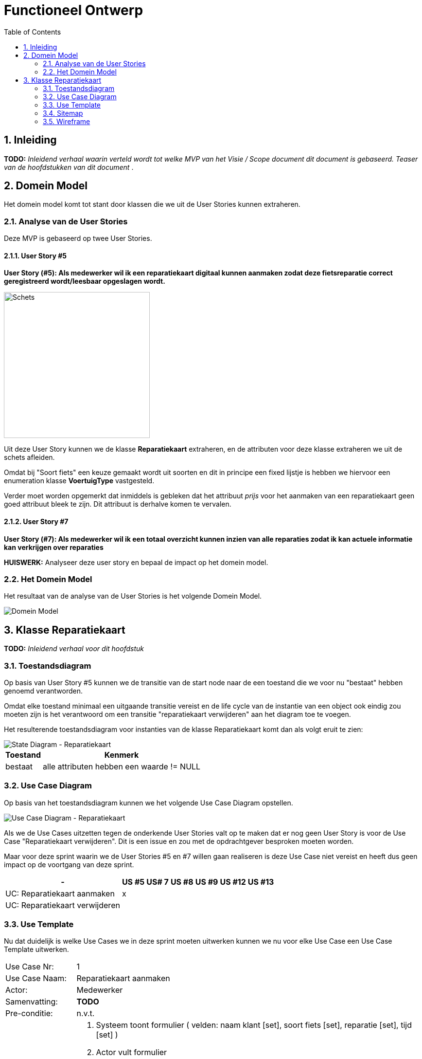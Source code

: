 :toc: marco
:numbered:  1


= Functioneel Ontwerp

toc::[]

== Inleiding
**TODO:** __Inleidend verhaal waarin verteld wordt tot welke MVP van het Visie / Scope document dit document is gebaseerd. Teaser van de hoofdstukken van dit document __.

== Domein Model

Het domein model komt tot stant door klassen die we uit de User Stories kunnen extraheren.

=== Analyse van de User Stories
Deze MVP is gebaseerd op twee User Stories.

==== User Story #5

**User Story (#5):  Als medewerker wil ik een reparatiekaart digitaal kunnen aanmaken zodat deze fietsreparatie correct geregistreerd wordt/leesbaar opgeslagen wordt.**

image::./../assets/images/schets-us5.png[Schets, 300, 300]

Uit deze User Story kunnen we de klasse **Reparatiekaart** extraheren, en de attributen voor deze klasse extraheren we uit de schets afleiden.

Omdat bij "Soort fiets" een keuze gemaakt wordt uit soorten en dit in principe een fixed lijstje is hebben we hiervoor een enumeration klasse **VoertuigType** vastgesteld.

Verder moet worden opgemerkt dat inmiddels is gebleken dat het attribuut __prijs__ voor het aanmaken van een reparatiekaart geen goed attribuut bleek te zijn. Dit attribuut is derhalve komen te vervalen.

==== User Story #7 

**User Story (#7): Als medewerker wil ik een totaal overzicht kunnen inzien van alle reparaties zodat ik kan actuele informatie kan verkrijgen over reparaties**

**HUISWERK:** Analyseer deze user story en bepaal de impact op het domein model.

=== Het Domein Model

Het resultaat van de analyse van de User Stories is het volgende Domein Model.

image::./../assets/images/DomeinModel.png[Domein Model]


== Klasse Reparatiekaart

**TODO:** __Inleidend verhaal voor dit hoofdstuk__

=== Toestandsdiagram

Op basis van User Story #5 kunnen we de transitie van de start node naar de een toestand die we voor nu "bestaat" hebben genoemd verantworden.

Omdat elke toestand minimaal een uitgaande transitie vereist en de life cycle van de instantie van een object ook eindig zou moeten zijn is het verantwoord om een transitie "reparatiekaart verwijderen" aan het diagram toe te voegen.

Het resulterende toestandsdiagram voor instanties van de klasse Reparatiekaart komt dan als volgt eruit te zien:

image::./../assets/images/TD-Reparatiekaart.png[State Diagram - Reparatiekaart]
[%autowidth, options=header]
|===
| Toestand | Kenmerk
| bestaat | alle attributen hebben een waarde != NULL
|===

=== Use Case Diagram

Op basis van het toestandsdiagram kunnen we het volgende Use Case Diagram opstellen.

image::./../assets/images/UC-Reparatiekaart.png[Use Case Diagram - Reparatiekaart]

Als we de Use Cases uitzetten tegen de onderkende User Stories valt op te maken dat er nog geen User Story is voor de Use Case "Reparatiekaart verwijderen". Dit is een issue en zou met de opdrachtgever besproken moeten worden.

Maar voor deze sprint waarin we de User Stories #5 en #7 willen gaan realiseren is deze Use Case niet vereist en heeft dus geen impact op de voortgang van deze sprint.

[%autowidth, options=header]
|===
| - | US #5 | US# 7 | US #8 | US #9 | US #12 | US #13
| UC: Reparatiekaart aanmaken | x | | | | | 
| UC: Reparatiekaart verwijderen | | | | | |
|===


=== Use Template

Nu dat duidelijk is welke Use Cases we in deze sprint moeten uitwerken kunnen we nu voor elke Use Case een Use Case Template uitwerken.

[%autowidth]
|===
| Use Case Nr: | 1
| Use Case Naam: | Reparatiekaart aanmaken
| Actor: | Medewerker
| Samenvatting: | **TODO**
| Pre-conditie: | n.v.t.
| Main Scenario: 
a|  [start=1]
. Systeem toont formulier 
  ( velden: naam klant [set], soort fiets [set], reparatie [set], tijd [set] )
. Actor vult formulier
. Systeem
.. Systeem valideert
.. Systeem slaat de informatie op

| Post-conditie | Er is een nieuwe instantie van de Reparatiekaart aangemaakt en deze bevind zich in de toestand "bestaat".
| Alternatief Scenario 
a| 
[%autowidth, cols="2,1"]
!===

! Trigger ! Stap 3a in Main Scenario [niet alle velden zijn gevuld]
! Scenario 
a! . Systeem
.. Systeem toont foutmelding
.. Systeem keert terug naar stap 1 van het Main Scenario

!===

|=== 

=== Sitemap

=== Wireframe

image::./../assets/images/WFSignUp.PNG[Sign Up Wireframe]

image::./../assets/images/WFLogin.PNG[Login In Wireframe]
